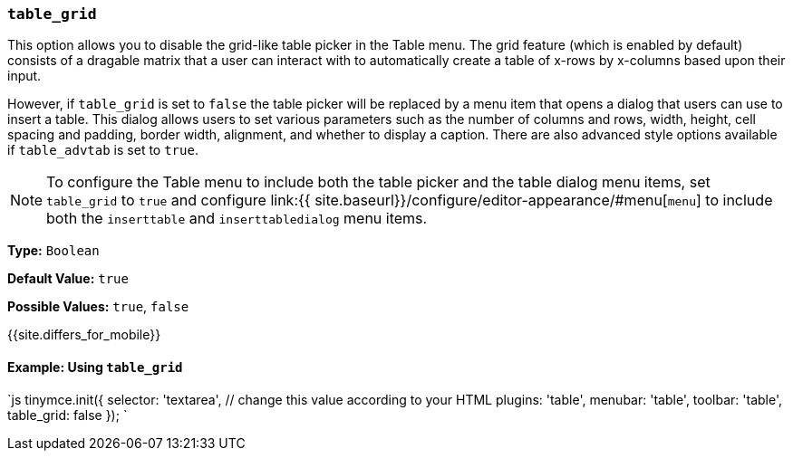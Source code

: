 === `table_grid`

This option allows you to disable the grid-like table picker in the Table menu. The grid feature (which is enabled by default) consists of a dragable matrix that a user can interact with to automatically create a table of x-rows by x-columns based upon their input.

However, if `table_grid` is set to `false` the table picker will be replaced by a menu item that opens a dialog that users can use to insert a table. This dialog allows users to set various parameters such as the number of columns and rows, width, height, cell spacing and padding, border width, alignment, and whether to display a caption. There are also advanced style options available if `table_advtab` is set to `true`.

NOTE: To configure the Table menu to include both the table picker and the table dialog menu items, set `table_grid` to `true` and configure link:{{ site.baseurl}}/configure/editor-appearance/#menu[`menu`] to include both the `inserttable` and `inserttabledialog` menu items.

*Type:* `Boolean`

*Default Value:* `true`

*Possible Values:*  `true`, `false`

{{site.differs_for_mobile}}

==== Example: Using `table_grid`

`js
tinymce.init({
  selector: 'textarea',  // change this value according to your HTML
  plugins: 'table',
  menubar: 'table',
  toolbar: 'table',
  table_grid: false
});
`

